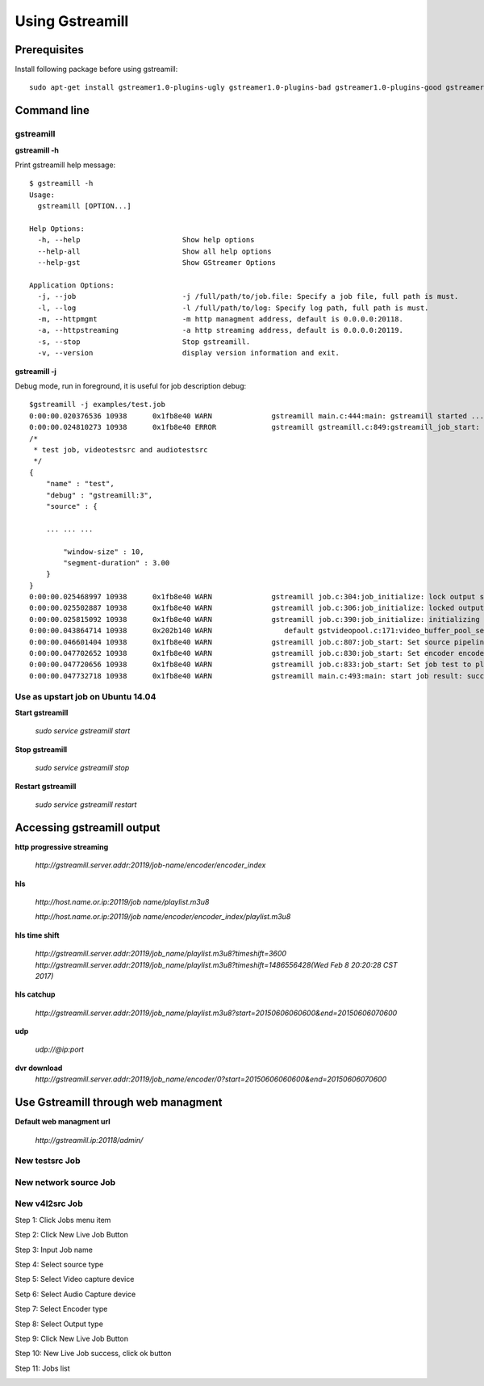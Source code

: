 Using Gstreamill
****************

Prerequisites
=============

Install following package before using gstreamill::

    sudo apt-get install gstreamer1.0-plugins-ugly gstreamer1.0-plugins-bad gstreamer1.0-plugins-good gstreamer1.0-plugins-base

Command line
============

gstreamill
----------

**gstreamill -h**

Print gstreamill help message::

    $ gstreamill -h
    Usage:
      gstreamill [OPTION...]
    
    Help Options:
      -h, --help                        Show help options
      --help-all                        Show all help options
      --help-gst                        Show GStreamer Options
    
    Application Options:
      -j, --job                         -j /full/path/to/job.file: Specify a job file, full path is must.
      -l, --log                         -l /full/path/to/log: Specify log path, full path is must.
      -m, --httpmgmt                    -m http managment address, default is 0.0.0.0:20118.
      -a, --httpstreaming               -a http streaming address, default is 0.0.0.0:20119.
      -s, --stop                        Stop gstreamill.
      -v, --version                     display version information and exit.

**gstreamill -j**

Debug mode, run in foreground, it is useful for job description debug::

    $gstreamill -j examples/test.job
    0:00:00.020376536 10938      0x1fb8e40 WARN              gstreamill main.c:444:main: gstreamill started ...
    0:00:00.024810273 10938      0x1fb8e40 ERROR             gstreamill gstreamill.c:849:gstreamill_job_start: live job arrived:
    /*
     * test job, videotestsrc and audiotestsrc
     */
    {
        "name" : "test",
        "debug" : "gstreamill:3",
        "source" : {
    
        ... ... ...
    
            "window-size" : 10,
            "segment-duration" : 3.00
        }
    }
    0:00:00.025468997 10938      0x1fb8e40 WARN              gstreamill job.c:304:job_initialize: lock output semaphore for initializing
    0:00:00.025502887 10938      0x1fb8e40 WARN              gstreamill job.c:306:job_initialize: locked output semaphore
    0:00:00.025815092 10938      0x1fb8e40 WARN              gstreamill job.c:390:job_initialize: initializing complete, unlock output semaphore
    0:00:00.043864714 10938      0x202b140 WARN                 default gstvideopool.c:171:video_buffer_pool_set_config:<videobufferpool0> no caps in config
    0:00:00.046601404 10938      0x1fb8e40 WARN              gstreamill job.c:807:job_start: Set source pipeline to play state ok
    0:00:00.047702652 10938      0x1fb8e40 WARN              gstreamill job.c:830:job_start: Set encoder encoder.0 to play state ok
    0:00:00.047720656 10938      0x1fb8e40 WARN              gstreamill job.c:833:job_start: Set job test to play state ok
    0:00:00.047732718 10938      0x1fb8e40 WARN              gstreamill main.c:493:main: start job result: success.
    
Use as upstart job on Ubuntu 14.04
---------------------------

**Start gstreamill**

    *sudo service gstreamill start*

**Stop gstreamill**

    *sudo service gstreamill stop*

**Restart gstreamill**

    *sudo service gstreamill restart*

Accessing gstreamill output
===========================

**http progressive streaming**

    *http://gstreamill.server.addr:20119/job-name/encoder/encoder_index*

**hls**

    *http://host.name.or.ip:20119/job name/playlist.m3u8*

    *http://host.name.or.ip:20119/job name/encoder/encoder_index/playlist.m3u8*

**hls time shift**

    *http://gstreamill.server.addr:20119/job_name/playlist.m3u8?timeshift=3600*
    *http://gstreamill.server.addr:20119/job_name/playlist.m3u8?timeshift=1486556428(Wed Feb  8 20:20:28 CST 2017)*

**hls catchup**

   *http://gstreamill.server.addr:20119/job_name/playlist.m3u8?start=20150606060600&end=20150606070600*

**udp**

    *udp://@ip:port*

**dvr download**
    *http://gstreamill.server.addr:20119/job_name/encoder/0?start=20150606060600&end=20150606070600*

Use Gstreamill through web managment
====================================

**Default web managment url**

    *http://gstreamill.ip:20118/admin/*

New testsrc Job
---------------

New network source Job
----------------------

New v4l2src Job
---------------

Step 1: Click Jobs menu item

.. image:: _static/jobs.png

Step 2: Click New Live Job Button

.. image:: _static/newlivejob.png

Step 3: Input Job name

.. image:: _static/newlivejob.v4l2-1.png

Step 4: Select source type

.. image:: _static/newlivejob.v4l2-2.png

Step 5: Select Video capture device

.. image:: _static/newlivejob.v4l2-3.png

Setp 6: Select Audio Capture device

.. image:: _static/newlivejob.v4l2-4.png

Step 7: Select Encoder type

.. image:: _static/newlivejob.v4l2-5.png

Step 8: Select Output type

.. image:: _static/newlivejob.v4l2-6.png

Step 9: Click New Live Job Button

.. image:: _static/newlivejob.v4l2-7.png

Step 10: New Live Job success, click ok button

.. image:: _static/newlivejob.v4l2-8.png

Step 11: Jobs list

.. image:: _static/newlivejob.v4l2-9.png
